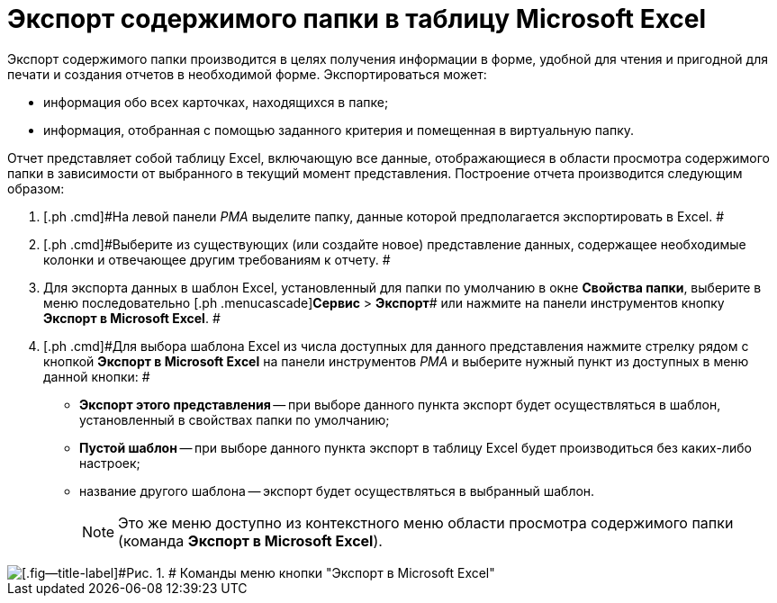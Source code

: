 = Экспорт содержимого папки в таблицу Microsoft Excel

Экспорт содержимого папки производится в целях получения информации в форме, удобной для чтения и пригодной для печати и создания отчетов в необходимой форме. Экспортироваться может:

* информация обо всех карточках, находящихся в папке;
* информация, отобранная с помощью заданного критерия и помещенная в виртуальную папку.

Отчет представляет собой таблицу Excel, включающую все данные, отображающиеся в области просмотра содержимого папки в зависимости от выбранного в текущий момент представления. Построение отчета производится следующим образом:

. [.ph .cmd]#На левой панели _РМА_ выделите папку, данные которой предполагается экспортировать в Excel. #
. [.ph .cmd]#Выберите из существующих (или создайте новое) представление данных, содержащее необходимые колонки и отвечающее другим требованиям к отчету. #
. [.ph .cmd]#Для экспорта данных в шаблон Excel, установленный для папки по умолчанию в окне [.keyword .wintitle]*Свойства папки*, выберите в меню последовательно [.ph .menucascade]#[.ph .uicontrol]*Сервис* > [.ph .uicontrol]*Экспорт*# или нажмите на панели инструментов кнопку [.ph .uicontrol]*Экспорт в Microsoft Excel*. #
. [.ph .cmd]#Для выбора шаблона Excel из числа доступных для данного представления нажмите стрелку рядом с кнопкой [.ph .uicontrol]*Экспорт в Microsoft Excel* на панели инструментов _РМА_ и выберите нужный пункт из доступных в меню данной кнопки: #
* [.ph .uicontrol]*Экспорт этого представления* -- при выборе данного пункта экспорт будет осуществляться в шаблон, установленный в свойствах папки по умолчанию;
* [.ph .uicontrol]*Пустой шаблон* -- при выборе данного пункта экспорт в таблицу Excel будет производиться без каких-либо настроек;
* название другого шаблона -- экспорт будет осуществляться в выбранный шаблон.
+
[NOTE]
====
Это же меню доступно из контекстного меню области просмотра содержимого папки (команда [.ph .uicontrol]*Экспорт в Microsoft Excel*).
====

image::img/Folder_export_Excel.png[[.fig--title-label]#Рис. 1. # Команды меню кнопки "Экспорт в Microsoft Excel"]
